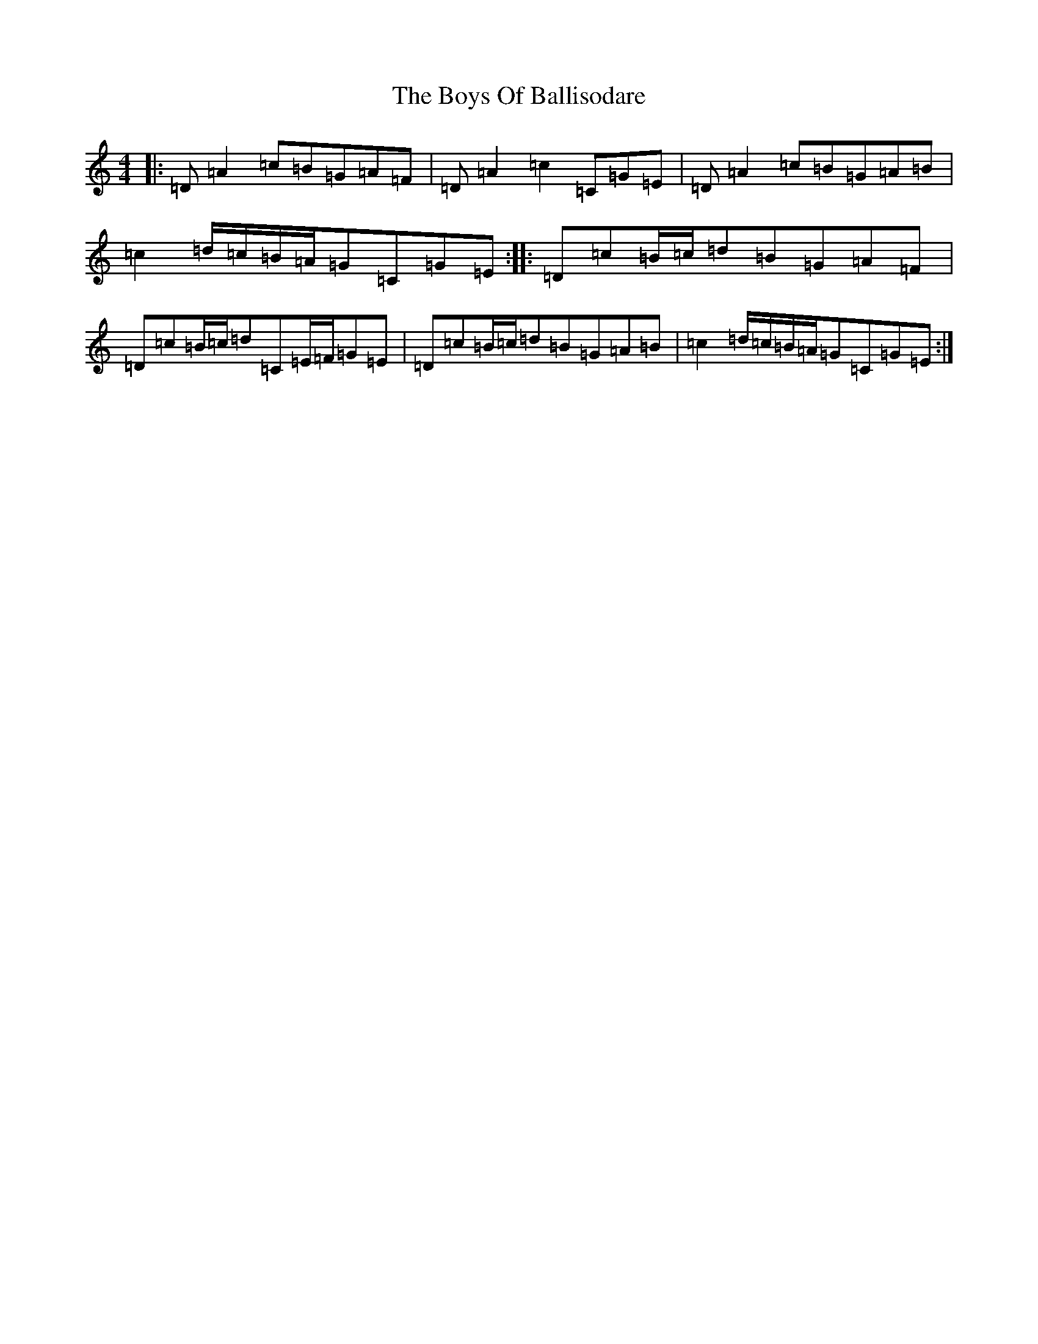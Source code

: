 X: 9676
T: Boys Of Ballisodare, The
S: https://thesession.org/tunes/535#setting28171
Z: F Major
R: reel
M:4/4
L:1/8
K: C Major
|:=D=A2=c=B=G=A=F|=D=A2=c2=C=G=E|=D=A2=c=B=G=A=B|=c2=d/2=c/2=B/2=A/2=G=C=G=E:||:=D=c=B/2=c/2=d=B=G=A=F|=D=c=B/2=c/2=d=C=E/2=F/2=G=E|=D=c=B/2=c/2=d=B=G=A=B|=c2=d/2=c/2=B/2=A/2=G=C=G=E:|
